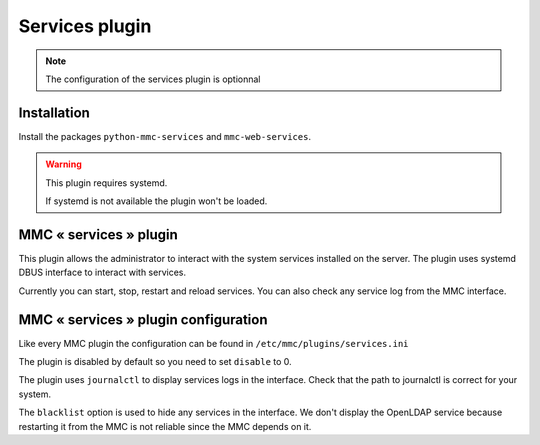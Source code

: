 ===============
Services plugin
===============

.. note:: The configuration of the services plugin is optionnal

Installation
============

Install the packages ``python-mmc-services`` and ``mmc-web-services``.

.. warning:: This plugin requires systemd.

             If systemd is not available the plugin won't be loaded.

MMC « services » plugin
========================

This plugin allows the administrator to interact with the system services
installed on the server. The plugin uses systemd DBUS interface to interact
with services.

Currently you can start, stop, restart and reload services. You can also
check any service log from the MMC interface.

MMC « services » plugin configuration
=====================================

Like every MMC plugin the configuration can be found in
``/etc/mmc/plugins/services.ini``

The plugin is disabled by default so you need to set ``disable`` to 0.

The plugin uses ``journalctl`` to display services logs in the interface.
Check that the path to journalctl is correct for your system.

The ``blacklist`` option is used to hide any services in the interface. We
don't display the OpenLDAP service because restarting it from the MMC is not
reliable since the MMC depends on it.
